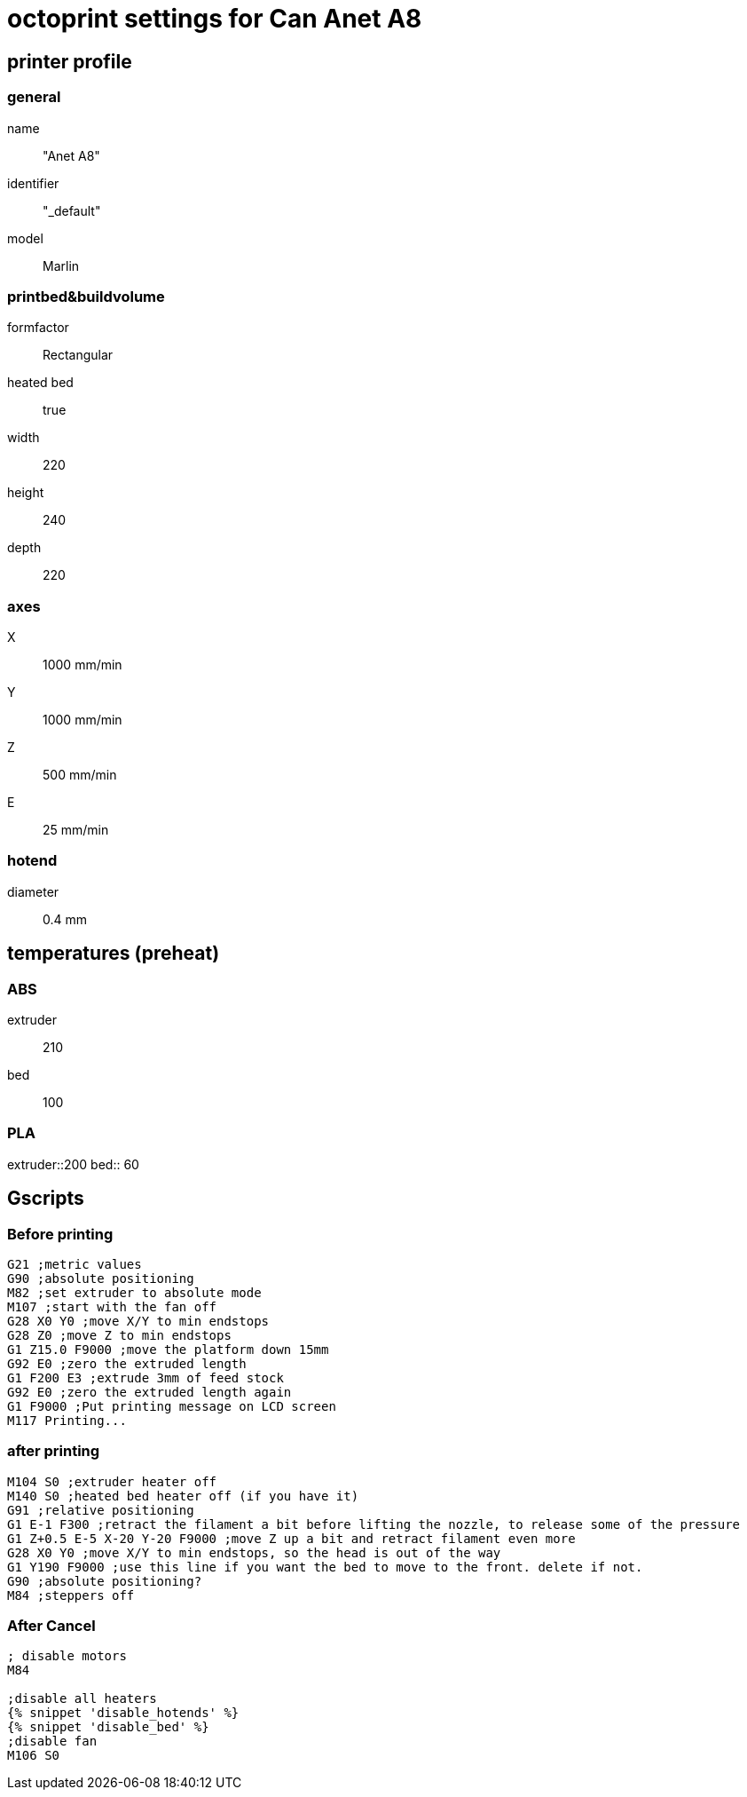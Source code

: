 = octoprint settings for Can Anet A8

== printer profile

=== general
name:: "Anet A8"
identifier:: "_default"
model:: Marlin

=== printbed&buildvolume
formfactor:: Rectangular
heated bed:: true
width:: 220
height:: 240
depth:: 220

=== axes
X:: 1000 mm/min
Y:: 1000 mm/min
Z:: 500 mm/min
E:: 25 mm/min

=== hotend
diameter:: 0.4 mm

== temperatures (preheat)
=== ABS
extruder:: 210
bed:: 100

=== PLA
extruder::200
bed:: 60

== Gscripts

=== Before printing

----
G21 ;metric values
G90 ;absolute positioning
M82 ;set extruder to absolute mode
M107 ;start with the fan off
G28 X0 Y0 ;move X/Y to min endstops
G28 Z0 ;move Z to min endstops
G1 Z15.0 F9000 ;move the platform down 15mm
G92 E0 ;zero the extruded length
G1 F200 E3 ;extrude 3mm of feed stock
G92 E0 ;zero the extruded length again
G1 F9000 ;Put printing message on LCD screen
M117 Printing...
----

=== after printing

----
M104 S0 ;extruder heater off
M140 S0 ;heated bed heater off (if you have it)
G91 ;relative positioning
G1 E-1 F300 ;retract the filament a bit before lifting the nozzle, to release some of the pressure
G1 Z+0.5 E-5 X-20 Y-20 F9000 ;move Z up a bit and retract filament even more
G28 X0 Y0 ;move X/Y to min endstops, so the head is out of the way
G1 Y190 F9000 ;use this line if you want the bed to move to the front. delete if not.
G90 ;absolute positioning?
M84 ;steppers off
----

=== After Cancel

----
; disable motors
M84

;disable all heaters
{% snippet 'disable_hotends' %}
{% snippet 'disable_bed' %}
;disable fan
M106 S0
----


